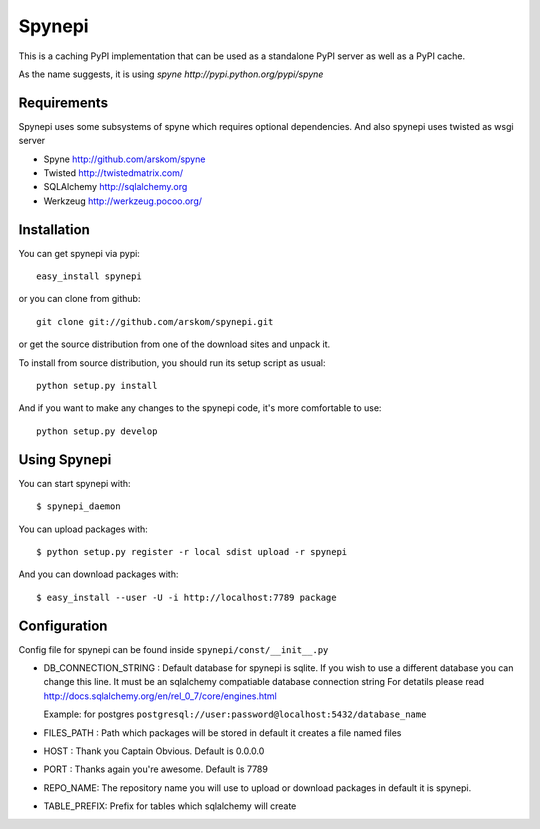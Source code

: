 Spynepi
=======

This is a caching PyPI implementation that can be used as a standalone PyPI server
as well as a PyPI cache.

As the name suggests, it is using `spyne http://pypi.python.org/pypi/spyne`

Requirements
------------
Spynepi uses some subsystems of spyne which requires optional dependencies. And also spynepi uses twisted as wsgi server

* Spyne http://github.com/arskom/spyne
* Twisted http://twistedmatrix.com/
* SQLAlchemy http://sqlalchemy.org
* Werkzeug http://werkzeug.pocoo.org/

Installation
------------

You can get spynepi via pypi: ::

    easy_install spynepi

or you can clone from github: ::

    git clone git://github.com/arskom/spynepi.git

or get the source distribution from one of the download sites and unpack it.

To install from source distribution, you should run its setup script as usual: ::

    python setup.py install

And if you want to make any changes to the spynepi code, it's more comfortable to
use: ::

    python setup.py develop

Using Spynepi
-------------

You can start spynepi with: :: 

    $ spynepi_daemon

You can upload packages with: ::  

    $ python setup.py register -r local sdist upload -r spynepi

And you can download packages with: ::  
    
    $ easy_install --user -U -i http://localhost:7789 package


Configuration
-----

Config file for spynepi can be found inside ``spynepi/const/__init__.py`` 

* DB_CONNECTION_STRING : Default database for spynepi is sqlite. If you wish to use a different database you can change this line. It must be an sqlalchemy compatiable database connection string
  For detatils please read http://docs.sqlalchemy.org/en/rel_0_7/core/engines.html  

  Example: for postgres ``postgresql://user:password@localhost:5432/database_name``

* FILES_PATH : Path which packages will be stored in default it creates a file named files

* HOST : Thank you Captain Obvious.  
  Default is 0.0.0.0

* PORT : Thanks again you're awesome.  
  Default is 7789

* REPO_NAME: The repository name you will use to upload or download packages in default it is spynepi. 

* TABLE_PREFIX: Prefix for tables which sqlalchemy will create

